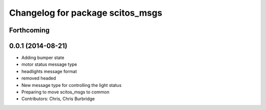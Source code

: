 ^^^^^^^^^^^^^^^^^^^^^^^^^^^^^^^^^
Changelog for package scitos_msgs
^^^^^^^^^^^^^^^^^^^^^^^^^^^^^^^^^

Forthcoming
-----------

0.0.1 (2014-08-21)
------------------
* Adding bumper state
* motor status message type
* headlights message format
* removed headed
* New message type for controlling the light status
* Preparing to move scitos_msgs to common
* Contributors: Chris, Chris Burbridge
